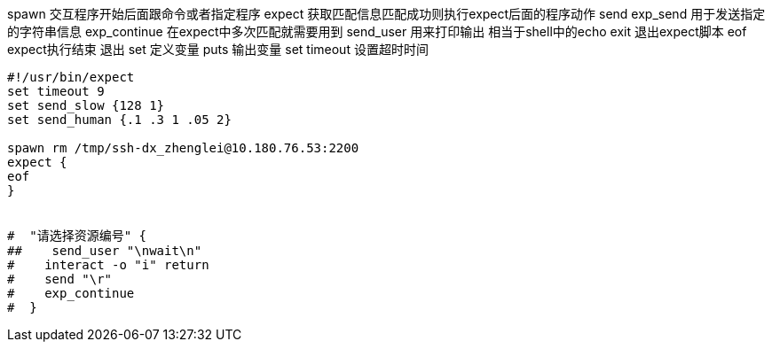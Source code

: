 

spawn               交互程序开始后面跟命令或者指定程序
expect              获取匹配信息匹配成功则执行expect后面的程序动作
send exp_send       用于发送指定的字符串信息
exp_continue        在expect中多次匹配就需要用到
send_user           用来打印输出 相当于shell中的echo
exit                退出expect脚本
eof                 expect执行结束 退出
set                 定义变量
puts                输出变量
set timeout         设置超时时间

----
#!/usr/bin/expect
set timeout 9
set send_slow {128 1}
set send_human {.1 .3 1 .05 2}

spawn rm /tmp/ssh-dx_zhenglei@10.180.76.53:2200
expect {
eof
}


#  "请选择资源编号" {
##    send_user "\nwait\n"
#    interact -o "i" return
#    send "\r"
#    exp_continue
#  }
----